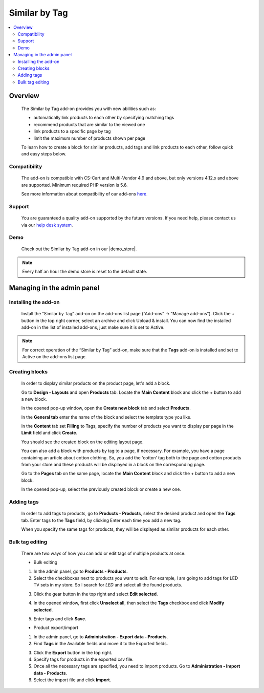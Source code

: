 ***********************
Similar by Tag
***********************

.. raw:: html

    <div class="buy-now">
        <a href="https://marketplace.simtechdev.com/landing/100000068" class="btn buy-now__btn">Buy now</a>
    </div>



.. contents::
    :local: 
    :depth: 3

--------
Overview
--------

    The Similar by Tag add-on provides you with new abilities such as:

    - automatically link products to each other by specifying matching tags
    - recommend products that are similar to the viewed one
    - link products to a specific page by tag
    - limit the maximum number of products shown per page
    
    .. fancybox:: img/Selection_11.png
        :alt: Similar by Tag
        :width: 650px

    To learn how to create a block for similar products, add tags and link products to each other, follow quick and easy steps below.

=============
Compatibility
=============

    The add-on is compatible with CS-Cart and Multi-Vendor 4.9 and above, but only versions 4.12.x and above are supported. 
    Minimum required PHP version is 5.6.

    See more information about compatibility of our add-ons `here <https://docs.cs-cart.com/marketplace-addons/compatibility/index.html>`_.

=======
Support
=======

    You are guaranteed a quality add-on supported by the future versions. If you need help, please contact us via our `help desk system <https://helpdesk.cs-cart.com>`_.

====
Demo
====

    Check out the Similar by Tag add-on in our |demo_store|.

.. |demo_store| raw:: html

   <!--noindex--><a href="http://similar-products-by-tag.demo.simtechdev.com/" target="_blank" rel="nofollow">demo store</a><!--/noindex-->

.. note::
    
    Every half an hour the demo store is reset to the default state.

---------------------------
Managing in the admin panel
---------------------------

=====================
Installing the add-on
=====================

    Install the “Similar by Tag” add-on on the add-ons list page (“Add-ons” → ”Manage add-ons”). Click the + button in the top right corner, select an archive and click Upload & install. You can now find the installed add-on in the list of installed add-ons, just make sure it is set to Active.

    .. fancybox:: img/Selection_01.png
        :alt: Similar by Tag add-on
        :width: 650px

.. note::
    
    For correct operation of the “Similar by Tag” add-on, make sure that the **Tags** add-on is installed and set to Active on the add-ons list page. 

===============
Creating blocks
===============

    In order to display similar products on the product page, let's add a block.

    Go to **Design - Layouts** and open **Products** tab. Locate the **Main Content** block and click the + button to add a new block. 

    .. fancybox:: img/Selection_02.png
        :alt: creating new block
        :width: 650px

    In the opened pop-up window, open the **Create new block** tab and select **Products**.

    .. fancybox:: img/Selection_03.png
        :alt: creating new block products
        :width: 650px

    In the **General tab** enter the name of the block and select the template type you like.

    .. fancybox:: img/Selection_04.png
        :alt: creating new block. general tab
        :width: 650px

    In the **Content** tab set **Filling** to Tags, specify the number of products you want to display per page in the **Limit** field and click **Create**.

    .. fancybox:: img/Selection_05.png
        :alt: creating new block. content tab
        :width: 650px

    You should see the created block on the editing layout page.

    .. fancybox:: img/Selection_06.png
        :alt: created block
        :width: 650px

    You can also add a block with products by tag to a page, if necessary. For example, you have a page containing an article about cotton clothing. So, you add the 'cotton' tag both to the page and cotton products from your store and these products will be displayed in a block on the corresponding page. 

    Go to the **Pages** tab on the same page, locate the **Main Content** block and click the + button to add a new block.

    .. fancybox:: img/Selection_07.png
        :alt: pages tab
        :width: 650px

    In the opened pop-up, select the previously created block or create a new one.

    .. fancybox:: img/Selection_08.png
        :alt: creating a block
        :width: 650px

===========
Adding tags
===========

    In order to add tags to products, go to **Products - Products**, select the desired product and open the **Tags** tab. Enter tags to the **Tags** field, by clicking Enter each time you add a new tag.

    .. fancybox:: img/Selection_09.png
        :alt: adding tags
        :width: 650px

    When you specify the same tags for products, they will be displayed as similar products for each other.

    .. fancybox:: img/Selection_010.png
        :alt: similar products block
        :width: 650px

================
Bulk tag editing
================

    There are two ways of how you can add or edit tags of multiple products at once.

    * Bulk editing

    1. In the admin panel, go to **Products - Products**.

    2. Select the checkboxes next to products you want to edit. For example, I am going to add tags for LED TV sets in my store. So I search for *LED* and select all the found products.

    .. fancybox:: img/Selection_012.png
        :alt: filtering products
        :width: 650px

    3. Click the gear button in the top right and select **Edit selected**.

    .. fancybox:: img/Selection_013.png
        :alt: Edit selected
        :width: 300px

    4. In the opened window, first click **Unselect all**, then select the **Tags** checkbox and click **Modify selected**.

    .. fancybox:: img/Selection_014.png
        :alt: editing tags
        :width: 650px

    5. Enter tags and click **Save**.

    * Product export/import 

    1. In the admin panel, go to **Administration - Export data - Products**.

    2. Find **Tags** in the Available fields and move it to the Exported fields.

    .. fancybox:: img/Selection_016.png
        :alt: product export with tags
        :width: 650px

    3. Click the **Export** button in the top right.

    4. Specify tags for products in the exported csv file.

    5. Once all the necessary tags are specified, you need to import products. Go to **Administration - Import data - Products**.

    6. Select the import file and click **Import**.

    .. fancybox:: img/Selection_017.png
        :alt: product import with tags
        :width: 650px

